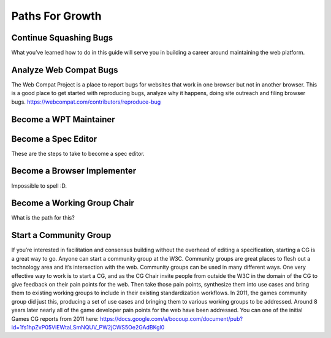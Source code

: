 Paths For Growth
----------------

Continue Squashing Bugs
~~~~~~~~~~~~~~~~~~~~~~~

What you’ve learned how to do in this guide will serve you in building a career around maintaining the web platform.

Analyze Web Compat Bugs
~~~~~~~~~~~~~~~~~~~~~~~

The Web Compat Project is a place to report bugs for websites that work in one browser but not in another browser.
This is a good place to get started with reproducing bugs, analyze why it happens, doing site outreach and filing browser bugs. https://webcompat.com/contributors/reproduce-bug

Become a WPT Maintainer
~~~~~~~~~~~~~~~~~~~~~~~

Become a Spec Editor
~~~~~~~~~~~~~~~~~~~~

These are the steps to take to become a spec editor.

Become a Browser Implementer
~~~~~~~~~~~~~~~~~~~~~~~~~~~~

Impossible to spell :D.

Become a Working Group Chair
~~~~~~~~~~~~~~~~~~~~~~~~~~~~

What is the path for this?

Start a Community Group
~~~~~~~~~~~~~~~~~~~~~~~

If you’re interested in facilitation and consensus building without the overhead of editing a specification, starting a CG is a great way to go.
Anyone can start a community group at the W3C.
Community groups are great places to flesh out a technology area and it’s intersection with the web.
Community groups can be used in many different ways.
One very effective way to work is to start a CG, and as the CG Chair invite people from outside the W3C in the domain of the CG to give feedback on their pain points for the web.
Then take those pain points, synthesize them into use cases and bring them to existing working groups to include in their existing standardization workflows.
In 2011, the games community group did just this, producing a set of use cases and bringing them to various working groups to be addressed.
Around 8 years later nearly all of the game developer pain points for the web have been addressed.
You can one of the initial Games CG reports from 2011 here: https://docs.google.com/a/bocoup.com/document/pub?id=1fs1hpZvP05ViEWtaLSmNQUV_PW2jCWS5Oe2GAdBKgl0
